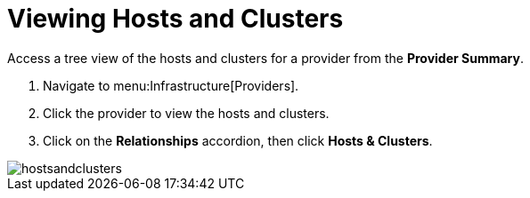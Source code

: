 = Viewing Hosts and Clusters

Access a tree view of the hosts and clusters for a provider from the *Provider Summary*. 

. Navigate to menu:Infrastructure[Providers]. 
. Click the provider to view the hosts and clusters. 
. Click on the *Relationships* accordion, then click *Hosts & Clusters*. 

image::images/hostsandclusters.png[]

